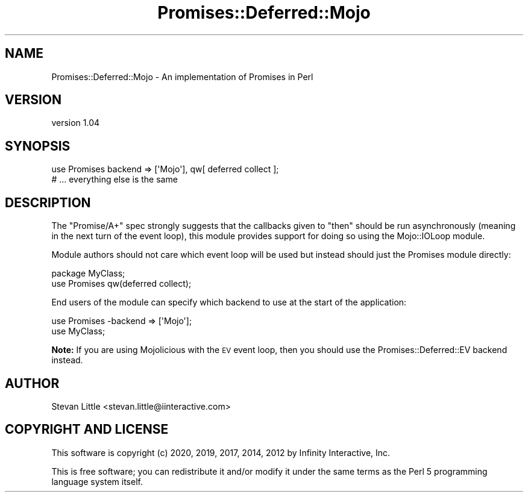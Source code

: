 .\" Automatically generated by Pod::Man 4.14 (Pod::Simple 3.40)
.\"
.\" Standard preamble:
.\" ========================================================================
.de Sp \" Vertical space (when we can't use .PP)
.if t .sp .5v
.if n .sp
..
.de Vb \" Begin verbatim text
.ft CW
.nf
.ne \\$1
..
.de Ve \" End verbatim text
.ft R
.fi
..
.\" Set up some character translations and predefined strings.  \*(-- will
.\" give an unbreakable dash, \*(PI will give pi, \*(L" will give a left
.\" double quote, and \*(R" will give a right double quote.  \*(C+ will
.\" give a nicer C++.  Capital omega is used to do unbreakable dashes and
.\" therefore won't be available.  \*(C` and \*(C' expand to `' in nroff,
.\" nothing in troff, for use with C<>.
.tr \(*W-
.ds C+ C\v'-.1v'\h'-1p'\s-2+\h'-1p'+\s0\v'.1v'\h'-1p'
.ie n \{\
.    ds -- \(*W-
.    ds PI pi
.    if (\n(.H=4u)&(1m=24u) .ds -- \(*W\h'-12u'\(*W\h'-12u'-\" diablo 10 pitch
.    if (\n(.H=4u)&(1m=20u) .ds -- \(*W\h'-12u'\(*W\h'-8u'-\"  diablo 12 pitch
.    ds L" ""
.    ds R" ""
.    ds C` ""
.    ds C' ""
'br\}
.el\{\
.    ds -- \|\(em\|
.    ds PI \(*p
.    ds L" ``
.    ds R" ''
.    ds C`
.    ds C'
'br\}
.\"
.\" Escape single quotes in literal strings from groff's Unicode transform.
.ie \n(.g .ds Aq \(aq
.el       .ds Aq '
.\"
.\" If the F register is >0, we'll generate index entries on stderr for
.\" titles (.TH), headers (.SH), subsections (.SS), items (.Ip), and index
.\" entries marked with X<> in POD.  Of course, you'll have to process the
.\" output yourself in some meaningful fashion.
.\"
.\" Avoid warning from groff about undefined register 'F'.
.de IX
..
.nr rF 0
.if \n(.g .if rF .nr rF 1
.if (\n(rF:(\n(.g==0)) \{\
.    if \nF \{\
.        de IX
.        tm Index:\\$1\t\\n%\t"\\$2"
..
.        if !\nF==2 \{\
.            nr % 0
.            nr F 2
.        \}
.    \}
.\}
.rr rF
.\" ========================================================================
.\"
.IX Title "Promises::Deferred::Mojo 3"
.TH Promises::Deferred::Mojo 3 "2020-02-23" "perl v5.32.0" "User Contributed Perl Documentation"
.\" For nroff, turn off justification.  Always turn off hyphenation; it makes
.\" way too many mistakes in technical documents.
.if n .ad l
.nh
.SH "NAME"
Promises::Deferred::Mojo \- An implementation of Promises in Perl
.SH "VERSION"
.IX Header "VERSION"
version 1.04
.SH "SYNOPSIS"
.IX Header "SYNOPSIS"
.Vb 1
\&    use Promises backend => [\*(AqMojo\*(Aq], qw[ deferred collect ];
\&
\&    # ... everything else is the same
.Ve
.SH "DESCRIPTION"
.IX Header "DESCRIPTION"
The \*(L"Promise/A+\*(R" spec strongly suggests that the callbacks
given to \f(CW\*(C`then\*(C'\fR should be run asynchronously (meaning in the
next turn of the event loop), this module provides support for
doing so using the Mojo::IOLoop module.
.PP
Module authors should not care which event loop will be used but
instead should just the Promises module directly:
.PP
.Vb 1
\&    package MyClass;
\&
\&    use Promises qw(deferred collect);
.Ve
.PP
End users of the module can specify which backend to use at the start of
the application:
.PP
.Vb 2
\&    use Promises \-backend => [\*(AqMojo\*(Aq];
\&    use MyClass;
.Ve
.PP
\&\fBNote:\fR If you are using Mojolicious with the \s-1EV\s0 event loop, then you
should use the Promises::Deferred::EV backend instead.
.SH "AUTHOR"
.IX Header "AUTHOR"
Stevan Little <stevan.little@iinteractive.com>
.SH "COPYRIGHT AND LICENSE"
.IX Header "COPYRIGHT AND LICENSE"
This software is copyright (c) 2020, 2019, 2017, 2014, 2012 by Infinity Interactive, Inc.
.PP
This is free software; you can redistribute it and/or modify it under
the same terms as the Perl 5 programming language system itself.
